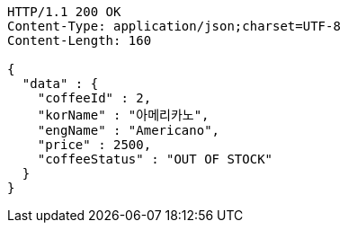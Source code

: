 [source,http,options="nowrap"]
----
HTTP/1.1 200 OK
Content-Type: application/json;charset=UTF-8
Content-Length: 160

{
  "data" : {
    "coffeeId" : 2,
    "korName" : "아메리카노",
    "engName" : "Americano",
    "price" : 2500,
    "coffeeStatus" : "OUT OF STOCK"
  }
}
----